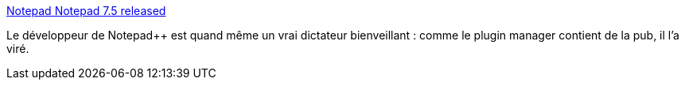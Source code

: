 :jbake-type: post
:jbake-status: published
:jbake-title: Notepad++ Notepad++ 7.5 released
:jbake-tags: software,publicité,open-source,_mois_sept.,_année_2017
:jbake-date: 2017-09-13
:jbake-depth: ../
:jbake-uri: shaarli/1505286548000.adoc
:jbake-source: https://nicolas-delsaux.hd.free.fr/Shaarli?searchterm=https%3A%2F%2Fnotepad-plus-plus.org%2Fnews%2Fnotepad-7.5-released.html&searchtags=software+publicit%C3%A9+open-source+_mois_sept.+_ann%C3%A9e_2017
:jbake-style: shaarli

https://notepad-plus-plus.org/news/notepad-7.5-released.html[Notepad++ Notepad++ 7.5 released]

Le développeur de Notepad++ est quand même un vrai dictateur bienveillant : comme le plugin manager contient de la pub, il l'a viré.
